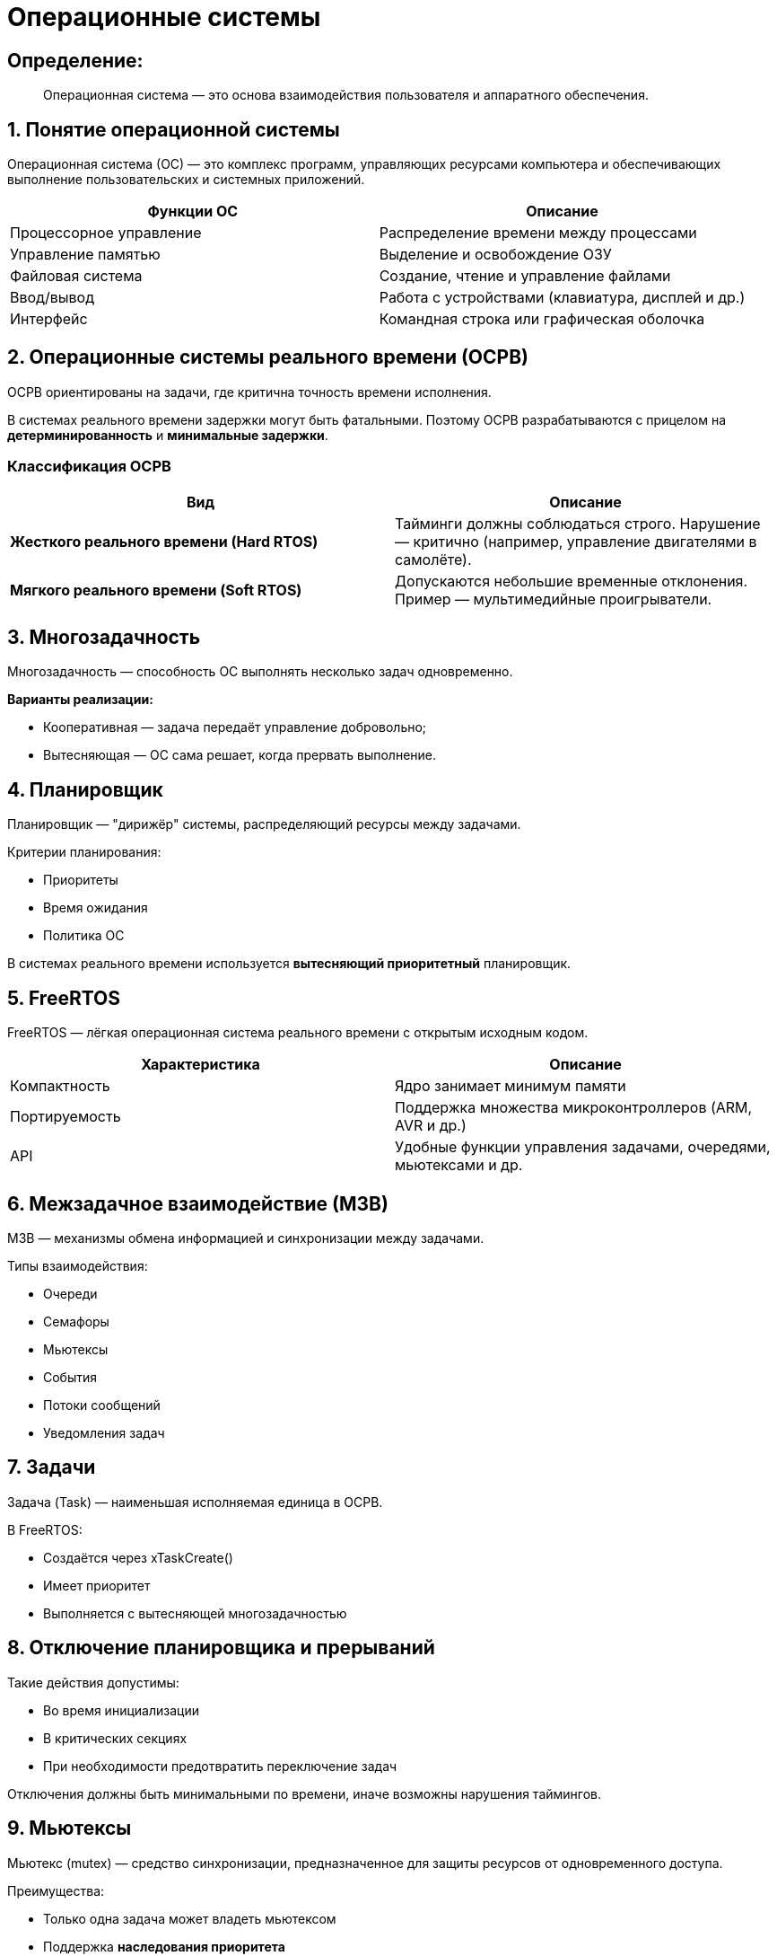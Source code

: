 = Операционные системы

== Определение:
____
Операционная система — это основа взаимодействия пользователя и аппаратного обеспечения.
____

== 1. Понятие операционной системы

Операционная система (ОС) — это комплекс программ, управляющих ресурсами компьютера и обеспечивающих выполнение пользовательских и системных приложений.

|===
| *Функции ОС* | *Описание*

| Процессорное управление | Распределение времени между процессами
| Управление памятью      | Выделение и освобождение ОЗУ
| Файловая система        | Создание, чтение и управление файлами
| Ввод/вывод              | Работа с устройствами (клавиатура, дисплей и др.)
| Интерфейс               | Командная строка или графическая оболочка
|===

== 2. Операционные системы реального времени (ОСРВ)

ОСРВ ориентированы на задачи, где критична точность времени исполнения.

====
В системах реального времени задержки могут быть фатальными. Поэтому ОСРВ разрабатываются с прицелом на *детерминированность* и *минимальные задержки*.
====

=== Классификация ОСРВ

|===
| Вид | Описание

| *Жесткого реального времени (Hard RTOS)* 
| Тайминги должны соблюдаться строго. Нарушение — критично (например, управление двигателями в самолёте).

| *Мягкого реального времени (Soft RTOS)* 
| Допускаются небольшие временные отклонения. Пример — мультимедийные проигрыватели.
|===

== 3. Многозадачность

Многозадачность — способность ОС выполнять несколько задач одновременно.

*Варианты реализации:*

- Кооперативная — задача передаёт управление добровольно;
- Вытесняющая — ОС сама решает, когда прервать выполнение.

== 4. Планировщик

====
Планировщик — "дирижёр" системы, распределяющий ресурсы между задачами.
====

.Критерии планирования:
* Приоритеты
* Время ожидания
* Политика ОС

В системах реального времени используется *вытесняющий приоритетный* планировщик.

== 5. FreeRTOS

FreeRTOS — лёгкая операционная система реального времени с открытым исходным кодом.

|===
| Характеристика | Описание

| Компактность | Ядро занимает минимум памяти
| Портируемость | Поддержка множества микроконтроллеров (ARM, AVR и др.)
| API | Удобные функции управления задачами, очередями, мьютексами и др.
|===

== 6. Межзадачное взаимодействие (МЗВ)

МЗВ — механизмы обмена информацией и синхронизации между задачами.

Типы взаимодействия:

- Очереди
- Семафоры
- Мьютексы
- События
- Потоки сообщений
- Уведомления задач

== 7. Задачи

Задача (Task) — наименьшая исполняемая единица в ОСРВ.

В FreeRTOS:

- Создаётся через xTaskCreate()
- Имеет приоритет
- Выполняется с вытесняющей многозадачностью

== 8. Отключение планировщика и прерываний

Такие действия допустимы:

* Во время инициализации
* В критических секциях
* При необходимости предотвратить переключение задач

====
Отключения должны быть минимальными по времени, иначе возможны нарушения таймингов.
====

== 9. Мьютексы

Мьютекс (mutex) — средство синхронизации, предназначенное для защиты ресурсов от одновременного доступа.

.Преимущества:
* Только одна задача может владеть мьютексом
* Поддержка *наследования приоритета*
* Возможность создания *рекурсивных* мьютексов

== 10. Дедлок (Deadlock)

====
Дедлок — состояние, при котором задачи навсегда ожидают друг друга, блокируя работу системы.
====

.Причины:
* Циклическое ожидание
* Неправильный порядок захвата ресурсов

.Методы предотвращения:
- Тайм-ауты при захвате ресурсов
- Единый порядок доступа к ресурсам
- Избежание вложенных блокировок
